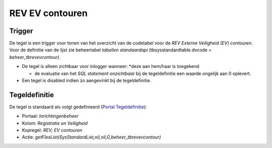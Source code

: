 REV EV contouren
================

Trigger
-------

De tegel is een trigger voor tonen van het overzicht van de codetabel
voor de *REV Externe Veiligheid (EV) contouren*. Voor de definitie van
de lijst zie beheertabel *tabellen standaardapi*
(tbsysstandardtable.dvcode = *beheer_tbrevevcontour)*.

-  De tegel is alleen zichtbaar voor inlogger wanneer: \*deze aan
   hem/haar is toegekend

   -  de evaluatie van het *SQL statement onzichtbaar* bij de
      tegeldefinitie een waarde ongelijk aan 0 oplevert.

-  Een tegel is disabled indien zo aangevinkt bij de tegeldefinitie.

Tegeldefinitie
--------------

De tegel is standaard als volgt gedefinieerd (`Portal
Tegeldefinitie </docs/instellen_inrichten/portaldefinitie/portal_tegel.md>`__):

-  Portaal: *Inrichtingenbeheer*
-  Kolom: *Registratie en Veiligheid*
-  Kopregel: *REV; EV contouren*
-  Actie: *getFlexList(SysStandardList,nil,nil,G,beheer_tbrevevcontour)*
